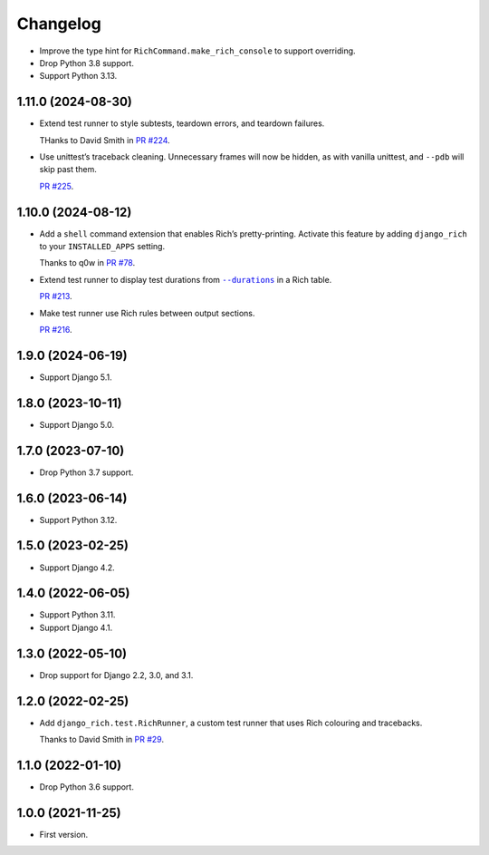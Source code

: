 =========
Changelog
=========

* Improve the type hint for ``RichCommand.make_rich_console`` to support overriding.

* Drop Python 3.8 support.

* Support Python 3.13.

1.11.0 (2024-08-30)
-------------------

* Extend test runner to style subtests, teardown errors, and teardown failures.

  THanks to David Smith in `PR #224 <https://github.com/adamchainz/django-rich/pull/224>`__.

* Use unittest’s traceback cleaning.
  Unnecessary frames will now be hidden, as with vanilla unittest, and ``--pdb`` will skip past them.

  `PR #225 <https://github.com/adamchainz/django-rich/pull/225>`__.

1.10.0 (2024-08-12)
-------------------

* Add a ``shell`` command extension that enables Rich’s pretty-printing.
  Activate this feature by adding ``django_rich`` to your ``INSTALLED_APPS`` setting.

  Thanks to q0w in `PR #78 <https://github.com/adamchainz/django-rich/pull/78>`__.

* Extend test runner to display test durations from |--durations|__ in a Rich table.

  .. |--durations| replace:: ``--durations``
  __ https://docs.djangoproject.com/en/stable/ref/django-admin/#cmdoption-test-durations

  `PR #213 <https://github.com/adamchainz/django-rich/pull/213>`__.

* Make test runner use Rich rules between output sections.

  `PR #216 <https://github.com/adamchainz/django-rich/pull/216>`__.

1.9.0 (2024-06-19)
------------------

* Support Django 5.1.

1.8.0 (2023-10-11)
------------------

* Support Django 5.0.

1.7.0 (2023-07-10)
------------------

* Drop Python 3.7 support.

1.6.0 (2023-06-14)
------------------

* Support Python 3.12.

1.5.0 (2023-02-25)
------------------

* Support Django 4.2.

1.4.0 (2022-06-05)
------------------

* Support Python 3.11.

* Support Django 4.1.

1.3.0 (2022-05-10)
------------------

* Drop support for Django 2.2, 3.0, and 3.1.

1.2.0 (2022-02-25)
------------------

* Add ``django_rich.test.RichRunner``, a custom test runner that uses Rich colouring and tracebacks.

  Thanks to David Smith in `PR #29 <https://github.com/adamchainz/django-rich/pull/29>`__.

1.1.0 (2022-01-10)
------------------

* Drop Python 3.6 support.

1.0.0 (2021-11-25)
------------------

* First version.
